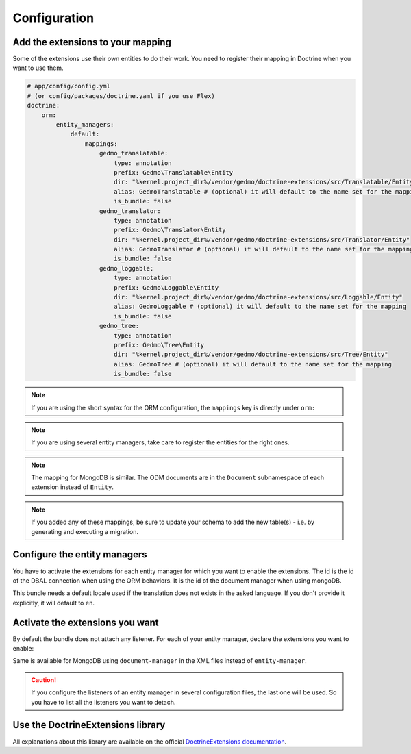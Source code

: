 Configuration
=============

Add the extensions to your mapping
----------------------------------

Some of the extensions use their own entities to do their work. You need
to register their mapping in Doctrine when you want to use them.

.. code-block:: yaml

    # app/config/config.yml
    # (or config/packages/doctrine.yaml if you use Flex)
    doctrine:
        orm:
            entity_managers:
                default:
                    mappings:
                        gedmo_translatable:
                            type: annotation
                            prefix: Gedmo\Translatable\Entity
                            dir: "%kernel.project_dir%/vendor/gedmo/doctrine-extensions/src/Translatable/Entity"
                            alias: GedmoTranslatable # (optional) it will default to the name set for the mapping
                            is_bundle: false
                        gedmo_translator:
                            type: annotation
                            prefix: Gedmo\Translator\Entity
                            dir: "%kernel.project_dir%/vendor/gedmo/doctrine-extensions/src/Translator/Entity"
                            alias: GedmoTranslator # (optional) it will default to the name set for the mapping
                            is_bundle: false
                        gedmo_loggable:
                            type: annotation
                            prefix: Gedmo\Loggable\Entity
                            dir: "%kernel.project_dir%/vendor/gedmo/doctrine-extensions/src/Loggable/Entity"
                            alias: GedmoLoggable # (optional) it will default to the name set for the mapping
                            is_bundle: false
                        gedmo_tree:
                            type: annotation
                            prefix: Gedmo\Tree\Entity
                            dir: "%kernel.project_dir%/vendor/gedmo/doctrine-extensions/src/Tree/Entity"
                            alias: GedmoTree # (optional) it will default to the name set for the mapping
                            is_bundle: false

.. note::

    If you are using the short syntax for the ORM configuration, the ``mappings``
    key is directly under ``orm:``

.. note::

    If you are using several entity managers, take care to register the entities
    for the right ones.

.. note::

    The mapping for MongoDB is similar. The ODM documents are in the ``Document``
    subnamespace of each extension instead of ``Entity``.

.. note::

    If you added any of these mappings, be sure to update your schema to add the new table(s) - i.e. by
    generating and executing a migration.


Configure the entity managers
-----------------------------

You have to activate the extensions for each entity manager for which you want
to enable the extensions. The id is the id of the DBAL connection when using the
ORM behaviors. It is the id of the document manager when using mongoDB.

This bundle needs a default locale used if the translation does not exists in
the asked language. If you don't provide it explicitly, it will default to
``en``.

.. configuration-block::

    .. code-block:: yaml

        # app/config/config.yml
        # (or config/packages/stof_doctrine_extensions.yaml if you use Flex)
        stof_doctrine_extensions:
            default_locale: en_US

            # Only used if you activated the Uploadable extension
            uploadable:
                # Default file path: This is one of the three ways you can configure the path for the Uploadable extension
                default_file_path:       "%kernel.project_dir%/public/uploads"

                # Mime type guesser class: Optional. By default, we provide an adapter for the one present in the Mime component of Symfony
                mime_type_guesser_class: Stof\DoctrineExtensionsBundle\Uploadable\MimeTypeGuesserAdapter

                # Default file info class implementing FileInfoInterface: Optional. By default we provide a class which is prepared to receive an UploadedFile instance.
                default_file_info_class: Stof\DoctrineExtensionsBundle\Uploadable\UploadedFileInfo
            orm:
                default: ~
            mongodb:
                default: ~

    .. code-block:: xml

        <!-- app/config/config.xml -->
        <!-- (or config/packages/stof_doctrine_extensions.yaml if you use Flex) -->
        <container xmlns:stof-doctrine-extensions="http://example.org/schema/dic/stof_doctrine_extensions">
            <stof-doctrine-extensions:config default-locale="en_US">
                <stof-doctrine-extensions:orm>
                    <stof-doctrine-extensions:entity-manager id="default" />
                </stof-doctrine-extensions:orm>
                <stof-doctrine-extensions:mongodb>
                    <stof-doctrine-extensions:document-manager id="default" />
                </stof-doctrine-extensions:mongodb>
            </stof-doctrine-extensions:config>
        </container>

Activate the extensions you want
--------------------------------

By default the bundle does not attach any listener. For each of your entity
manager, declare the extensions you want to enable:

.. configuration-block::

    .. code-block:: yaml

        # app/config/config.yml
        # (or config/packages/stof_doctrine_extensions.yaml if you use Flex)
        stof_doctrine_extensions:
            default_locale: en_US
            orm:
                default:
                    tree: true
                    timestampable: false # not needed: listeners are not enabled by default
                other:
                    timestampable: true

    .. code-block:: xml

        <!-- app/config/config.xml -->
        <!-- (or config/packages/stof_doctrine_extensions.yaml if you use Flex) -->
        <container xmlns:stof-doctrine_extensions="http://example.org/schema/dic/stof_doctrine_extensions">
            <stof-doctrine-extensions:config default-locale="en_US">
                <stof-doctrine-extensions:orm>
                    <stof-doctrine-extensions:entity-manager
                        id="default"
                        tree="true"
                        timestampable="false"
                    />
                    <stof-doctrine-extensions:entity-manager
                        id="other"
                        timestampable="true"
                    />
                </stof-doctrine-extensions:orm>
            </stof-doctrine-extensions:config>
        </container>

Same is available for MongoDB using ``document-manager`` in the XML files
instead of ``entity-manager``.

.. caution::

    If you configure the listeners of an entity manager in several configuration
    files, the last one will be used. So you have to list all the listeners you
    want to detach.

Use the DoctrineExtensions library
----------------------------------

All explanations about this library are available on the official
`DoctrineExtensions documentation`_.

.. _`DoctrineExtensions documentation`: https://github.com/doctrine-extensions/DoctrineExtensions/tree/main/doc

